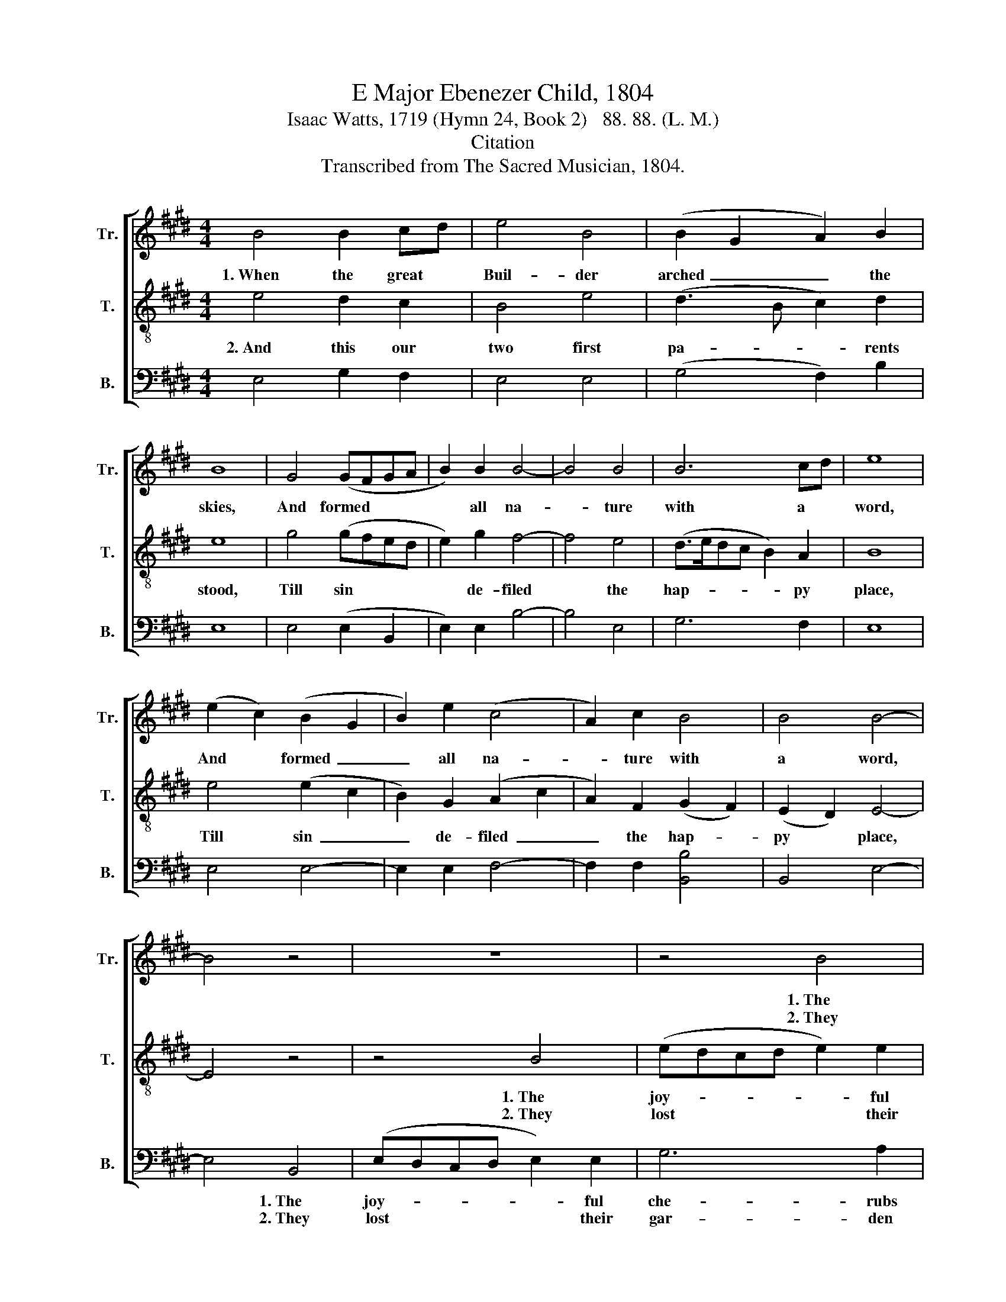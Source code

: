 X:1
T:E Major Ebenezer Child, 1804
T:Isaac Watts, 1719 (Hymn 24, Book 2)   88. 88. (L. M.)  
T:Citation
T:Transcribed from The Sacred Musician, 1804.
%%score [ 1 2 3 ]
L:1/8
M:4/4
K:E
V:1 treble nm="Tr." snm="Tr."
V:2 treble-8 nm="T." snm="T."
V:3 bass nm="B." snm="B."
V:1
 B4 B2 cd | e4 B4 | (B2 G2 A2) B2 | B8 | G4 (GFGA | B2) B2 B4- | B4 B4 | B6 cd | e8 | %9
w: 1.~When the great *|Buil- der|arched~ _ _ the|skies,|And formed~ * * *|* all na-|* ture|with a *|word,|
w: |||||||||
 (e2 c2) (B2 G2 | B2) e2 (c4 | A2) c2 B4 | B4 B4- | B4 z4 | z8 | z4 B4 | e2 e2 e2 e2 | c6 B2 | B8 | %19
w: And * formed~ _|_ all na-|* ture with|a word,|||1.~The|joy- ful che- rubs|tuned his|praise,|
w: ||||||2.~They|lost their gar- den|and their|God,|
 E4 (G4 | A2) G2 F4 | G4 G4 | (c2 d2) e4 | e4 B4 | B4 c4 | c4 B4 | B4 G4- | %27
w: ||||||||
w: ||||||||
"^3.  So sprung the plague from Adam's bower,\nAnd spread destruction all abroad;\nSin, the cursed name, that in one hour\nSpoiled six days' labor of a God!\n4.  Tremble, my soul, and mourn for grief,\nThat such a foe should seize thy breast;\nFly to thy Lord for quick relief;\nOh may he slay this treach'rous guest!\n5.  Then to thy throne, victorious King,\nThen to thy throne our shouts shall rise!\nThine everlasting arm we sing;\nFor sin, the monster, bleeds and dies." G4 z4 |] %28
w: |
w: |
 z4 z4 |] %29
w: |
w: |
V:2
 e4 d2 c2 | B4 e4 | (d3 B c2) d2 | e8 | g4 (gfed | e2) g2 f4- | f4 e4 | (d>edc B2) A2 | B8 | %9
w: 2.~And this our|two first|pa- * * rents|stood,|Till sin * * *|* de- filed|* the|hap- * * * * py|place,|
w: |||||||||
 e4 (e2 c2 | B2) G2 (A2 c2 | A2) F2 (G2 F2) | (E2 D2) E4- | E4 z4 | z4 B4 | (edcd e2) e2 | %16
w: Till sin~ _|_ de- filed~ _|_ the hap- *|py * place,||1.~The|joy- * * * * ful|
w: |||||2.~They|lost * * * * their|
 (e4 B2) G2 | (AGFA G2) F2 | E8 | G4 (A2 G2 | A2) B2 c4 | d4 (e2 d2) | (3(c2 B2 c2) B4 | B4 e4 | %24
w: che- * rubs|tuned * * * * his|praise,||||||
w: gar- * den|and * * * * their|God,||||||
 d4 (cBcd | B2) A2 G4 | F4 E4- | E4 z4 |] z4 z4 |] %29
w: |||||
w: |||||
V:3
 E,4 G,2 F,2 | E,4 E,4 | (G,4 F,2) B,2 | E,8 | E,4 (E,2 B,,2 | E,2) E,2 B,4- | B,4 E,4 | G,6 F,2 | %8
w: ||||||||
w: ||||||||
 E,8 | E,4 E,4- | E,2 E,2 F,4- | F,2 F,2 [B,,B,]4 | B,,4 E,4- | E,4 B,,4 | (E,D,C,D, E,2) E,2 | %15
w: |||||* 1.~The|joy- * * * * ful|
w: |||||* 2.~They|lost * * * * their|
 G,6 A,2 | (E,8 | A,,6) B,,2 | E,8 | E,4 (C,4 | D,2) E,2 F,4 | G,4 G,4 | F,4 E,4 | E,4 E,4 | %24
w: che- rubs|tuned|* his|praise,|And eve-|* ry ben-|ding throne|a- dored,|And eve-|
w: gar- den|and|* their|God,|And ru-|* ined all|their un-|born race,|And ru-|
 G,4 (F,4 | E,2) A,2 B,4 | B,,4 E,4- | E,4 z4 |] z4 z4 |] %29
w: ry ben-|* ding throne|a- dored.|||
w: ined all|* their un-|born race.|||

